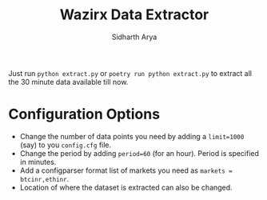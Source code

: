 #+TITLE: Wazirx Data Extractor
#+AUTHOR: Sidharth Arya

Just run ~python extract.py~ or ~poetry run python extract.py~ to extract all the 30 minute data available till now.

* Configuration Options
+ Change the number of data points you need by adding a ~limit=1000~ (say) to you ~config.cfg~ file.
+ Change the period by adding ~period=60~ (for an hour). Period is specified in minutes.
+ Add a configparser format list of markets you need as ~markets = btcinr,ethinr~.
+ Location of where the dataset is extracted can also be changed.


